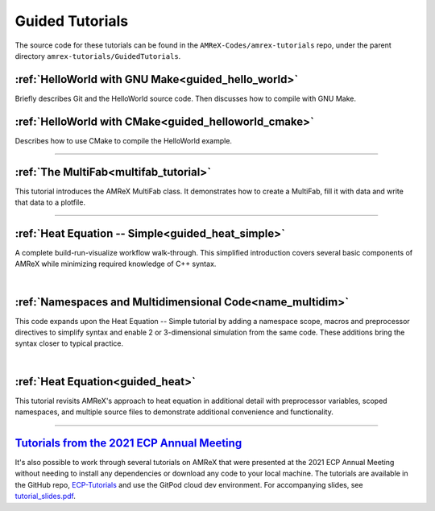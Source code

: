 

================
Guided Tutorials
================

The source code for these tutorials can be found in the ``AMReX-Codes/amrex-tutorials``
repo, under the parent directory ``amrex-tutorials/GuidedTutorials``.


:ref:`HelloWorld with GNU Make<guided_hello_world>`
---------------------------------------------------

Briefly describes Git and the HelloWorld source code. Then
discusses how to compile with GNU Make.

:ref:`HelloWorld with CMake<guided_helloworld_cmake>`
------------------------------------------------------

Describes how to use CMake to compile the HelloWorld
example.

---------

:ref:`The MultiFab<multifab_tutorial>`
--------------------------------------

This tutorial introduces the AMReX MultiFab class. It demonstrates
how to create a MultiFab, fill it with data and write that data
to a plotfile.


---------

:ref:`Heat Equation -- Simple<guided_heat_simple>`
--------------------------------------------------

A complete build-run-visualize workflow walk-through. This simplified introduction
covers several basic components of AMReX while minimizing required knowledge of C++
syntax.

|

:ref:`Namespaces and Multidimensional Code<name_multidim>`
----------------------------------------------------------

This code expands upon the Heat Equation -- Simple tutorial by adding a
namespace scope, macros and preprocessor directives to simplify syntax and enable
2 or 3-dimensional simulation from the same code. These additions bring the syntax
closer to typical practice.

|

:ref:`Heat Equation<guided_heat>`
---------------------------------

This tutorial revisits AMReX's approach to heat equation in additional detail with
preprocessor variables, scoped namespaces, and multiple source files
to demonstrate additional convenience and functionality.


-------------


`Tutorials from the 2021 ECP Annual Meeting`_
---------------------------------------------

It's also possible to work through several tutorials on AMReX that were presented
at the 2021 ECP Annual Meeting without needing to install any dependencies or
download any code to your local machine. The tutorials are available in the GitHub repo,
`ECP-Tutorials <https://github.com/atmyers/ecp-tutorials>`_ and use the GitPod
cloud dev environment. For accompanying slides, see
`tutorial_slides.pdf <https://amrex-codes.github.io/amrex/tutorial_slides.pdf>`_.

.. _`Tutorials from the 2021 ECP Annual Meeting`: https://github.com/atmyers/ecp-tutorials
